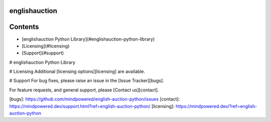 
englishauction
==============

Contents
========

* [englishauction Python Library](#englishauction-python-library)
* [Licensing](#licensing)
* [Support](#support)

# englishauction Python Library

# Licensing
Additional [licensing options][licensing] are available.

# Support
For bug fixes, please raise an issue in the [Issue Tracker][bugs].

For feature requests, and general support, please [Contact us][contact].



[bugs]: https://github.com/mindpowered/english-auction-python/issues
[contact]: https://mindpowered.dev/support.html?ref=english-auction-python/
[licensing]: https://mindpowered.dev/?ref=english-auction-python


